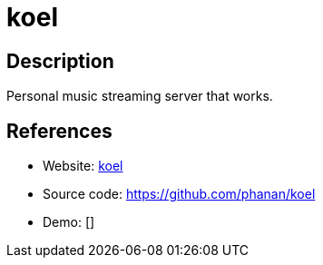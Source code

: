 = koel

:Name:          koel
:Language:      koel
:License:       MIT
:Topic:         Media Streaming
:Category:      Audio Streaming
:Subcategory:   

// END-OF-HEADER. DO NOT MODIFY OR DELETE THIS LINE

== Description

Personal music streaming server that works.

== References

* Website: http://koel.phanan.net/[koel]
* Source code: https://github.com/phanan/koel[https://github.com/phanan/koel]
* Demo: []
